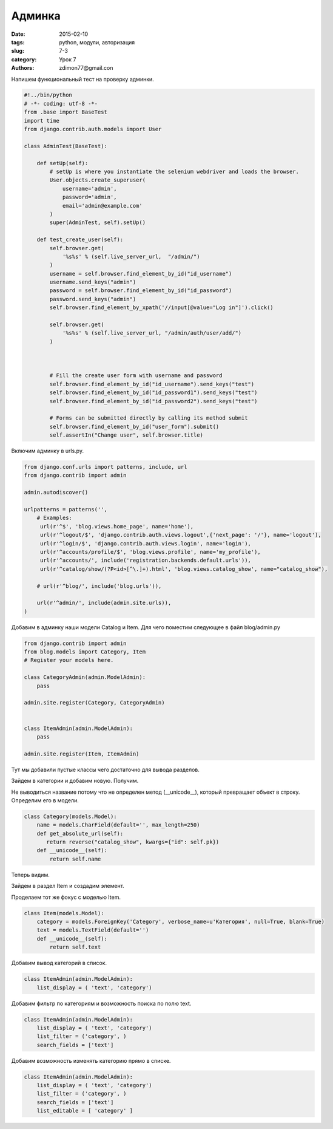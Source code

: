 Админка
#######

:date: 2015-02-10
:tags: python, модули, авторизация
:slug: 7-3
:category: Урок 7
:authors: zdimon77@gmail.con


Напишем функциональный тест на проверку админки.


.. code-block:: python

    #!../bin/python
    # -*- coding: utf-8 -*-
    from .base import BaseTest
    import time
    from django.contrib.auth.models import User

    class AdminTest(BaseTest):

        def setUp(self):
            # setUp is where you instantiate the selenium webdriver and loads the browser.
            User.objects.create_superuser(
                username='admin',
                password='admin',
                email='admin@example.com'
            )
            super(AdminTest, self).setUp()

        def test_create_user(self):
            self.browser.get(
                '%s%s' % (self.live_server_url,  "/admin/")
            )
            username = self.browser.find_element_by_id("id_username")
            username.send_keys("admin")
            password = self.browser.find_element_by_id("id_password")
            password.send_keys("admin")
            self.browser.find_element_by_xpath('//input[@value="Log in"]').click()

            self.browser.get(
                '%s%s' % (self.live_server_url, "/admin/auth/user/add/")
            )



            # Fill the create user form with username and password
            self.browser.find_element_by_id("id_username").send_keys("test")
            self.browser.find_element_by_id("id_password1").send_keys("test")
            self.browser.find_element_by_id("id_password2").send_keys("test")

            # Forms can be submitted directly by calling its method submit
            self.browser.find_element_by_id("user_form").submit()
            self.assertIn("Change user", self.browser.title)


Включим админку в urls.py.



.. code-block:: python


    from django.conf.urls import patterns, include, url
    from django.contrib import admin

    admin.autodiscover()

    urlpatterns = patterns('',
        # Examples:
         url(r'^$', 'blog.views.home_page', name='home'),
         url(r'^logout/$', 'django.contrib.auth.views.logout',{'next_page': '/'}, name='logout'),
         url(r'^login/$', 'django.contrib.auth.views.login', name='login'),
         url(r'^accounts/profile/$', 'blog.views.profile', name='my_profile'),
         url(r'^accounts/', include('registration.backends.default.urls')),
         url(r'^catalog/show/(?P<id>[^\.]+).html', 'blog.views.catalog_show', name="catalog_show"),

        # url(r'^blog/', include('blog.urls')),

        url(r'^admin/', include(admin.site.urls)),
    )



Добавим в админку наши модели Catalog и Item.
Для чего поместим следующее в файл blog/admin.py


.. code-block:: python

    from django.contrib import admin
    from blog.models import Category, Item
    # Register your models here.

    class CategoryAdmin(admin.ModelAdmin):
        pass

    admin.site.register(Category, CategoryAdmin)


    class ItemAdmin(admin.ModelAdmin):
        pass

    admin.site.register(Item, ItemAdmin)

Тут мы добавили пустые классы чего достаточно для вывода разделов.

.. image:: /images/7/1.png
    :alt: 1
    :width: 700px

Зайдем в категории и добавим новую. Получим.

    
.. image:: /images/7/2.png
    :alt: 1
    :width: 700px

Не выводиться название потому что не определен метод (__unicode__), который превращает объект в строку.
Определим его в модели.

.. code-block:: python

    class Category(models.Model):
        name = models.CharField(default='', max_length=250)
        def get_absolute_url(self):
           return reverse("catalog_show", kwargs={"id": self.pk})
        def __unicode__(self):
            return self.name

Теперь видим.

.. image:: /images/7/3.png
    :alt: 1
    :width: 700px


Зайдем в раздел Item и создадим элемент. 

.. image:: /images/7/4.png
    :alt: 1
    :width: 700px


Проделаем тот же фокус с моделью Item.

.. code-block:: python

    class Item(models.Model):
        category = models.ForeignKey('Category', verbose_name=u'Категория', null=True, blank=True)  
        text = models.TextField(default='')
        def __unicode__(self):
            return self.text


.. image:: /images/7/5.png
    :alt: 1
    :width: 700px

Добавим вывод категорий в список.

.. code-block:: python

    class ItemAdmin(admin.ModelAdmin):
        list_display = ( 'text', 'category')

Добавим фильтр по категориям и возможность поиска по полю text.

.. code-block:: python

    class ItemAdmin(admin.ModelAdmin):
        list_display = ( 'text', 'category')
        list_filter = ('category', )
        search_fields = ['text']

.. image:: /images/7/6.png
    :width: 700px
    :alt: 6

Добавим возможность изменять категорию прямо в списке.

.. code-block:: python

    class ItemAdmin(admin.ModelAdmin):
        list_display = ( 'text', 'category')
        list_filter = ('category', )
        search_fields = ['text']
        list_editable = [ 'category' ]

.. image:: /images/7/7.png
    :width: 700px
    :alt: 6





